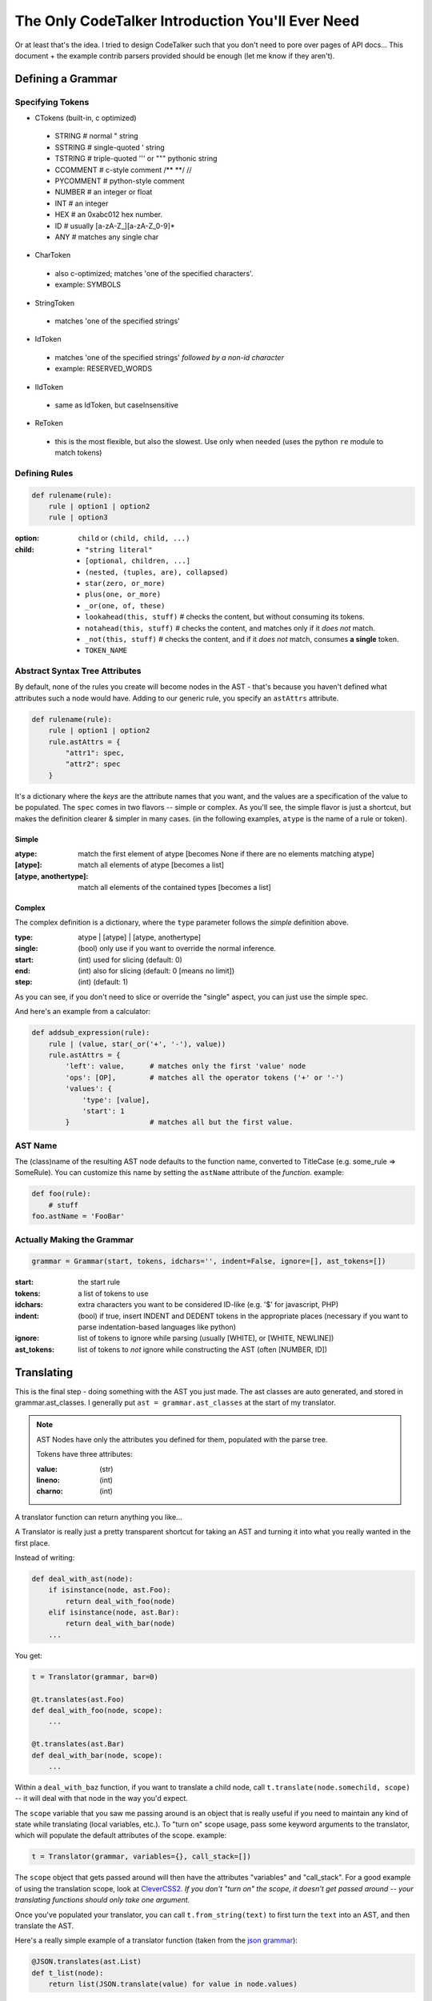 The Only CodeTalker Introduction You'll Ever Need
=================================================

Or at least that's the idea. I tried to design CodeTalker such that you don't
need to pore over pages of API docs... This document + the example contrib parsers
provided should be enough (let me know if they aren't).

Defining a Grammar
------------------

Specifying Tokens
*****************

- CTokens (built-in, c optimized)

 - STRING # normal " string
 - SSTRING # single-quoted ' string
 - TSTRING # triple-quoted ''' or """ pythonic string
 - CCOMMENT # c-style comment /** \**/ //
 - PYCOMMENT # python-style comment
 - NUMBER # an integer or float
 - INT # an integer
 - HEX # an 0xabc012 hex number.
 - ID # usually [a-zA-Z\_][a-zA-Z_0-9]*
 - ANY # matches any single char

- CharToken

 - also c-optimized; matches 'one of the specified characters'.
 - example: SYMBOLS

- StringToken

 - matches 'one of the specified strings'

- IdToken

 - matches 'one of the specified strings' *followed by a non-id character*
 - example: RESERVED_WORDS

- IIdToken

 - same as IdToken, but caseInsensitive

- ReToken

 - this is the most flexible, but also the slowest. Use only when needed
   (uses the python ``re`` module to match tokens)

Defining Rules
**************

.. code-block:: python

    def rulename(rule):
        rule | option1 | option2
        rule | option3

:option:

    ``child`` or ``(child, child, ...)``

:child: 

    - ``"string literal"``
    - ``[optional, children, ...]``
    - ``(nested, (tuples, are), collapsed)``
    - ``star(zero, or_more)``
    - ``plus(one, or_more)``
    - ``_or(one, of, these)``
    - ``lookahead(this, stuff)`` # checks the content, but without consuming its tokens.
    - ``notahead(this, stuff)`` # checks the content, and matches only if it *does not* match.
    - ``_not(this, stuff)`` # checks the content, and if it *does not* match,
      consumes **a single** token.
    - ``TOKEN_NAME``

Abstract Syntax Tree Attributes
*******************************

By default, none of the rules you create will become nodes in the AST - that's
because you haven't defined what attributes such a node would have. Adding to
our generic rule, you specify an ``astAttrs`` attribute.

.. code-block:: python

    def rulename(rule):
        rule | option1 | option2
        rule.astAttrs = {
            "attr1": spec,
            "attr2": spec
        }

It's a dictionary where the *keys* are the attribute names that you want, and
the values are a specification of the value to be populated. The ``spec``
comes in two flavors -- simple or complex. As you'll see, the simple flavor is
just a shortcut, but makes the definition clearer & simpler in many cases. (in
the following examples, ``atype`` is the name of a rule or token).

Simple
++++++

:atype:

    match the first element of atype [becomes None if there are no elements
    matching atype]

:[atype]: match all elements of atype [becomes a list]
:[atype, anothertype]:

    match all elements of the contained types [becomes a list]

Complex
+++++++

The complex definition is a dictionary, where the ``type`` parameter follows
the *simple* definition above.

:type: atype | [atype] | [atype, anothertype]
:single: (bool) only use if you want to override the normal inference.
:start: (int) used for slicing (default: 0)
:end: (int) also for slicing (default: 0 [means no limit])
:step: (int) (default: 1)

As you can see, if you don't need to slice or override the "single" aspect,
you can just use the simple spec.

And here's an example from a calculator:

.. code-block:: python

    def addsub_expression(rule):
        rule | (value, star(_or('+', '-'), value))
        rule.astAttrs = {
            'left': value,      # matches only the first 'value' node
            'ops': [OP],        # matches all the operator tokens ('+' or '-')
            'values': {
                'type': [value],
                'start': 1
            }                   # matches all but the first value. 
    
AST Name
********

The (class)name of the resulting AST node defaults to the function name,
converted to TitleCase (e.g. some_rule => SomeRule). You can customize this
name by setting the ``astName`` attribute of the *function*. example:

.. code-block:: python

    def foo(rule):
        # stuff
    foo.astName = 'FooBar'

Actually Making the Grammar
***************************

.. code-block:: python

    grammar = Grammar(start, tokens, idchars='', indent=False, ignore=[], ast_tokens=[])

:start: the start rule
:tokens: a list of tokens to use
:idchars:

    extra characters you want to be considered ID-like (e.g. '$' for
    javascript, PHP)

:indent:

    (bool) if true, insert INDENT and DEDENT tokens in the appropriate places
    (necessary if you want to parse indentation-based languages like python)

:ignore:

    list of tokens to ignore while parsing (usually [WHITE], or [WHITE,
    NEWLINE])

:ast_tokens:

    list of tokens to *not* ignore while constructing the AST (often [NUMBER,
    ID])

Translating
-----------

This is the final step - doing something with the AST you just made. The ast
classes are auto generated, and stored in grammar.ast_classes. I generally put
``ast = grammar.ast_classes`` at the start of my translator.

.. note::

    AST Nodes have only the attributes you defined for them, populated with
    the parse tree.

    Tokens have three attributes:

    :value: (str)
    :lineno: (int)
    :charno: (int)

A translator function can return anything you like...

A Translator is really just a pretty transparent shortcut for taking an AST
and turning it into what you really wanted in the first place.

Instead of writing:

.. code-block:: python

    def deal_with_ast(node):
        if isinstance(node, ast.Foo):
            return deal_with_foo(node)
        elif isinstance(node, ast.Bar):
            return deal_with_bar(node)
        ...

You get:

.. code-block:: python

    t = Translator(grammar, bar=0)

    @t.translates(ast.Foo)
    def deal_with_foo(node, scope):
        ...

    @t.translates(ast.Bar)
    def deal_with_bar(node, scope):
        ...

Within a ``deal_with_baz`` function, if you want to translate a child node,
call ``t.translate(node.somechild, scope)`` -- it will deal with that node in
the way you'd expect.

The ``scope`` variable that you saw me passing around is an object
that is really useful if you need to maintain any kind of state while
translating (local variables, etc.). To "turn on" scope usage, pass some
keyword arguments to the translator, which will populate the default
attributes of the scope. example:

.. code-block:: python

    t = Translator(grammar, variables={}, call_stack=[])

The ``scope`` object that gets passed around will then have the attributes
"variables" and "call_stack". For a good example of using the translation
scope, look at `CleverCSS2 <http://jaredforsyth.com/projects/clevercss2/>`_.
*If you don't "turn on" the scope, it doesn't get passed around -- your
translating functions should only take one argument.*

Once you've populated your translator, you can call ``t.from_string(text)`` to
first turn the ``text`` into an AST, and then translate the AST.

Here's a really simple example of a translator function (taken from the `json
grammar
<http://github.com/jabapyth/codetalker/blob/master/codetalker/contrib/json.py#L39>`_):

.. code-block:: python

    @JSON.translates(ast.List)
    def t_list(node):
        return list(JSON.translate(value) for value in node.values)

Now you're ready to look at the examples:

- `JSON
  <http://github.com/jabapyth/codetalker/blob/master/codetalker/contrib/json.py>`_
- `math
  <http://github.com/jabapyth/codetalker/blob/master/codetalker/contrib/math.py>`_
- `CleverCSS2
  <http://github.com/jabapyth/clevercss2/blob/master/clevercss/grammar.py>`_
- `python-css <http://github.com/jabapyth/css/blob/master/css/grammar.py>`_

If you have any suggestion as to how to improve this document, feel free to
let me know at jared@jaredforsyth.com


